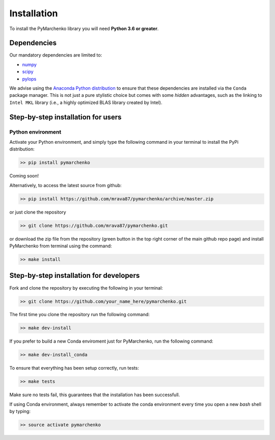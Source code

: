 .. _installation:

Installation
============

To install the PyMarchenko library you will need **Python 3.6 or greater**.


Dependencies
------------

Our mandatory dependencies are limited to:

* `numpy <http://www.numpy.org>`_
* `scipy <http://www.scipy.org/scipylib/index.html>`_
* `pylops <https://pylops.readthedocs.io>`_

We advise using the `Anaconda Python distribution <https://www.anaconda.com/download>`_
to ensure that these dependencies are installed via the ``Conda`` package manager. This
is not just a pure stylistic choice but comes with some *hidden* advantages, such as the linking to
``Intel MKL`` library (i.e., a highly optimized BLAS library created by Intel).


Step-by-step installation for users
-----------------------------------

Python environment
~~~~~~~~~~~~~~~~~~

Activate your Python environment, and simply type the following command in your terminal
to install the PyPi distribution:

.. code-block:: bash

   >> pip install pymarchenko

Coming soon!

Alternatively, to access the latest source from github:

.. code-block:: bash

   >> pip install https://github.com/mrava87/pymarchenko/archive/master.zip

or just clone the repository

.. code-block:: bash

   >> git clone https://github.com/mrava87/pymarchenko.git

or download the zip file from the repository (green button in the top right corner of the
main github repo page) and install PyMarchenko from terminal using the command:

.. code-block:: bash

   >> make install


Step-by-step installation for developers
----------------------------------------
Fork and clone the repository by executing the following in your terminal:

.. code-block:: bash

   >> git clone https://github.com/your_name_here/pymarchenko.git

The first time you clone the repository run the following command:

.. code-block:: bash

   >> make dev-install

If you prefer to build a new Conda enviroment just for PyMarchenko, run the following command:

.. code-block:: bash

   >> make dev-install_conda

To ensure that everything has been setup correctly, run tests:

.. code-block:: bash

    >> make tests

Make sure no tests fail, this guarantees that the installation has been successfull.

If using Conda environment, always remember to activate the conda environment every time you open
a new *bash* shell by typing:

.. code-block:: bash

   >> source activate pymarchenko

